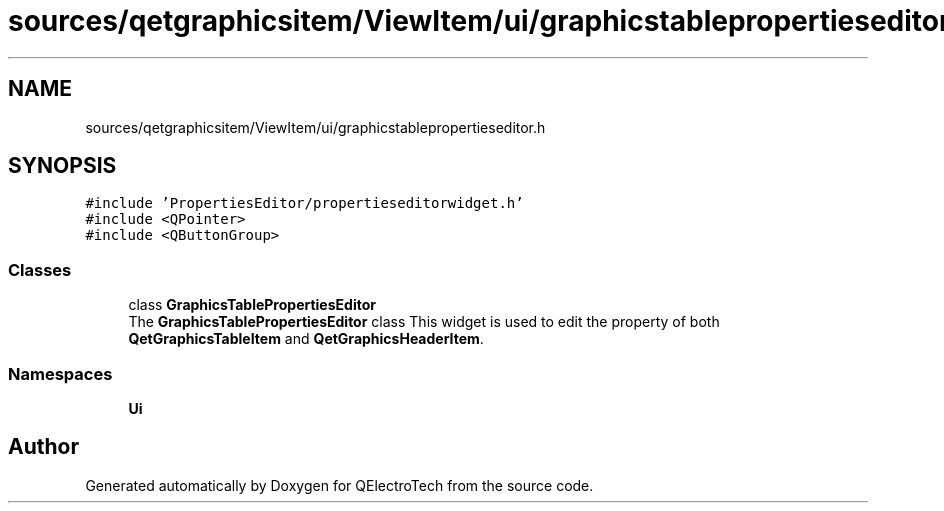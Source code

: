 .TH "sources/qetgraphicsitem/ViewItem/ui/graphicstablepropertieseditor.h" 3 "Thu Aug 27 2020" "Version 0.8-dev" "QElectroTech" \" -*- nroff -*-
.ad l
.nh
.SH NAME
sources/qetgraphicsitem/ViewItem/ui/graphicstablepropertieseditor.h
.SH SYNOPSIS
.br
.PP
\fC#include 'PropertiesEditor/propertieseditorwidget\&.h'\fP
.br
\fC#include <QPointer>\fP
.br
\fC#include <QButtonGroup>\fP
.br

.SS "Classes"

.in +1c
.ti -1c
.RI "class \fBGraphicsTablePropertiesEditor\fP"
.br
.RI "The \fBGraphicsTablePropertiesEditor\fP class This widget is used to edit the property of both \fBQetGraphicsTableItem\fP and \fBQetGraphicsHeaderItem\fP\&. "
.in -1c
.SS "Namespaces"

.in +1c
.ti -1c
.RI " \fBUi\fP"
.br
.in -1c
.SH "Author"
.PP 
Generated automatically by Doxygen for QElectroTech from the source code\&.
